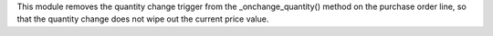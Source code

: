 This module removes the quantity change trigger from the _onchange_quantity() method on the purchase order line, so that the quantity change does not wipe out the current price value.
